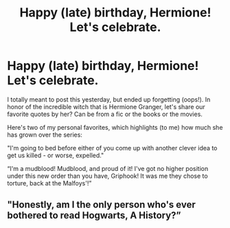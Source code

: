 #+TITLE: Happy (late) birthday, Hermione! Let's celebrate.

* Happy (late) birthday, Hermione! Let's celebrate.
:PROPERTIES:
:Author: iambeeblack
:Score: 8
:DateUnix: 1474384050.0
:DateShort: 2016-Sep-20
:END:
I totally meant to post this yesterday, but ended up forgetting (oops!). In honor of the incredible witch that is Hermione Granger, let's share our favorite quotes by her? Can be from a fic or the books or the movies.

Here's two of my personal favorites, which highlights (to me) how much she has grown over the series:

"I'm going to bed before either of you come up with another clever idea to get us killed - or worse, expelled."

“I'm a mudblood! Mudblood, and proud of it! I've got no higher position under this new order than you have, Griphook! It was me they chose to torture, back at the Malfoys'!”


** "Honestly, am I the only person who's ever bothered to read Hogwarts, A History?”
:PROPERTIES:
:Author: HateIsExhausting
:Score: 3
:DateUnix: 1474402844.0
:DateShort: 2016-Sep-20
:END:

